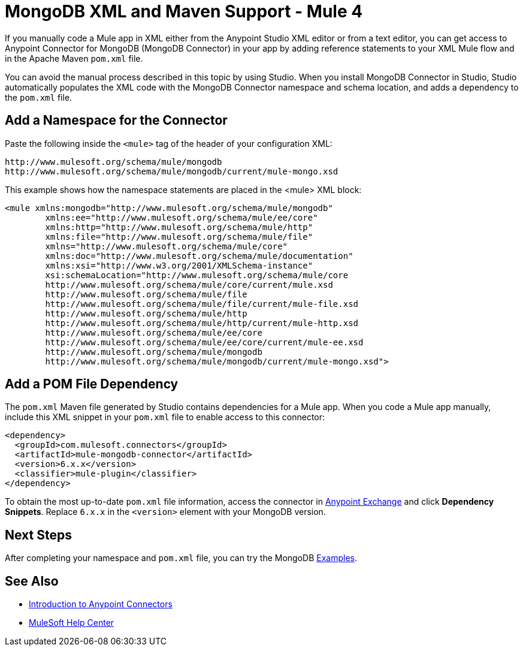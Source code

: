 = MongoDB XML and Maven Support - Mule 4
:page-aliases: connectors::mongodb/mongodb-connector-6-0-xml-maven.adoc


If you manually code a Mule app in XML either from the Anypoint Studio XML editor or from a text editor, you can get access to Anypoint Connector for MongoDB (MongoDB Connector) in your app by adding reference statements to your XML Mule flow and in the Apache Maven `pom.xml` file.

You can avoid the manual process described in this topic by using Studio. When you install MongoDB Connector in Studio, Studio automatically populates the XML code with the MongoDB Connector namespace and schema location, and adds a dependency to the `pom.xml` file.

== Add a Namespace for the Connector

Paste the following inside the `<mule>` tag of the header of your configuration XML:

[source,xml,linenums]
----
http://www.mulesoft.org/schema/mule/mongodb
http://www.mulesoft.org/schema/mule/mongodb/current/mule-mongo.xsd
----

This example shows how the namespace statements are placed in the <mule> XML block:

[source,xml,linenums]
----
<mule xmlns:mongodb="http://www.mulesoft.org/schema/mule/mongodb"
	xmlns:ee="http://www.mulesoft.org/schema/mule/ee/core"
	xmlns:http="http://www.mulesoft.org/schema/mule/http"
	xmlns:file="http://www.mulesoft.org/schema/mule/file"
	xmlns="http://www.mulesoft.org/schema/mule/core"
	xmlns:doc="http://www.mulesoft.org/schema/mule/documentation"
	xmlns:xsi="http://www.w3.org/2001/XMLSchema-instance"
	xsi:schemaLocation="http://www.mulesoft.org/schema/mule/core
	http://www.mulesoft.org/schema/mule/core/current/mule.xsd
	http://www.mulesoft.org/schema/mule/file
	http://www.mulesoft.org/schema/mule/file/current/mule-file.xsd
	http://www.mulesoft.org/schema/mule/http
	http://www.mulesoft.org/schema/mule/http/current/mule-http.xsd
	http://www.mulesoft.org/schema/mule/ee/core
	http://www.mulesoft.org/schema/mule/ee/core/current/mule-ee.xsd
	http://www.mulesoft.org/schema/mule/mongodb
	http://www.mulesoft.org/schema/mule/mongodb/current/mule-mongo.xsd">
----

== Add a POM File Dependency

The `pom.xml` Maven file generated by Studio contains dependencies for a Mule app. When you code a Mule app manually, include this XML snippet in your `pom.xml` file to enable access to this connector:

[source,xml,linenums]
----
<dependency>
  <groupId>com.mulesoft.connectors</groupId>
  <artifactId>mule-mongodb-connector</artifactId>
  <version>6.x.x</version>
  <classifier>mule-plugin</classifier>
</dependency>
----

To obtain the most up-to-date `pom.xml` file information, access the connector in
https://www.mulesoft.com/exchange/[Anypoint Exchange] and click *Dependency Snippets*. Replace `6.x.x` in the `<version>` element with your MongoDB version.

== Next Steps

After completing your namespace and `pom.xml` file, you can try the MongoDB xref:mongodb-connector-examples.adoc[Examples].

== See Also

*  xref:connectors::introduction/introduction-to-anypoint-connectors.adoc[Introduction to Anypoint Connectors]
* https://help.mulesoft.com[MuleSoft Help Center]
